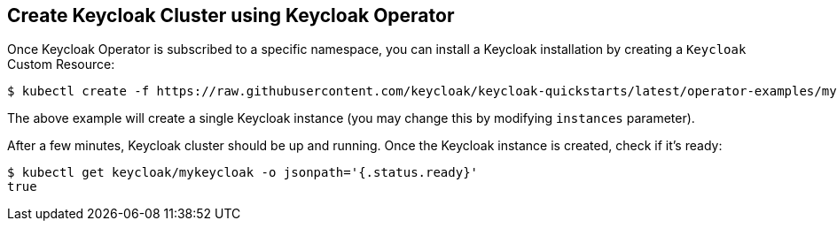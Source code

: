 ## Create Keycloak Cluster using Keycloak Operator

Once Keycloak Operator is subscribed to a specific namespace, you can install a Keycloak installation by creating a `Keycloak` Custom Resource:

[source,bash]
----
$ kubectl create -f https://raw.githubusercontent.com/keycloak/keycloak-quickstarts/latest/operator-examples/mykeycloak.yaml
----

The above example will create a single Keycloak instance (you may change this by modifying `instances` parameter).

After a few minutes, Keycloak cluster should be up and running. Once the Keycloak instance is created, check if it's ready:

[source,bash]
----
$ kubectl get keycloak/mykeycloak -o jsonpath='{.status.ready}'
true
----